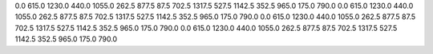 0.0
615.0
1230.0
440.0
1055.0
262.5
877.5
87.5
702.5
1317.5
527.5
1142.5
352.5
965.0
175.0
790.0
0.0
615.0
1230.0
440.0
1055.0
262.5
877.5
87.5
702.5
1317.5
527.5
1142.5
352.5
965.0
175.0
790.0
0.0
615.0
1230.0
440.0
1055.0
262.5
877.5
87.5
702.5
1317.5
527.5
1142.5
352.5
965.0
175.0
790.0
0.0
615.0
1230.0
440.0
1055.0
262.5
877.5
87.5
702.5
1317.5
527.5
1142.5
352.5
965.0
175.0
790.0
